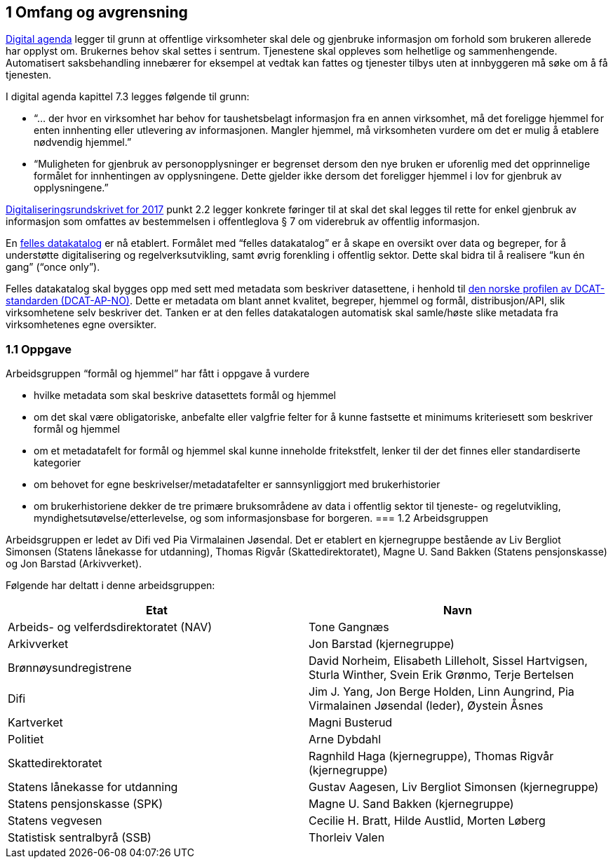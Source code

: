 == 1 Omfang og avgrensning

https://www.regjeringen.no/no/dokumenter/meld.-st.-27-20152016/id2483795/[Digital agenda] legger til grunn at offentlige virksomheter skal dele og gjenbruke informasjon om forhold som brukeren allerede har opplyst om. Brukernes behov skal settes i sentrum. Tjenestene skal oppleves som helhetlige og sammenhengende. Automatisert saksbehandling innebærer for eksempel at vedtak kan fattes og tjenester tilbys uten at innbyggeren må søke om å få tjenesten.

I digital agenda kapittel 7.3 legges følgende til grunn:

 * “... der hvor en virksomhet har behov for taushetsbelagt informasjon fra en annen virksomhet, må det foreligge hjemmel for enten innhenting eller utlevering av informasjonen. Mangler hjemmel, må virksomheten vurdere om det er mulig å etablere nødvendig hjemmel.”

 * “Muligheten for gjenbruk av personopplysninger er begrenset dersom den nye bruken er uforenlig med det opprinnelige formålet for innhentingen av opplysningene. Dette gjelder ikke dersom det foreligger hjemmel i lov for gjenbruk av opplysningene.”

https://www.regjeringen.no/no/dokumenter/digitaliseringsrundskrivet/id2522147/[Digitaliseringsrundskrivet for 2017] punkt 2.2 legger konkrete føringer til at skal det skal legges til rette for enkel gjenbruk av informasjon som omfattes av bestemmelsen i offentleglova § 7 om viderebruk av offentlig informasjon.

En https://fellesdatakatalog.brreg.no/[felles datakatalog] er nå etablert. Formålet med “felles datakatalog” er å skape en oversikt over data og begreper, for å understøtte digitalisering og regelverksutvikling, samt øvrig forenkling i offentlig sektor. Dette skal bidra til å realisere “kun én gang” (“once only”).

Felles datakatalog skal bygges opp med sett med metadata som beskriver datasettene, i henhold til https://doc.difi.no/dcat-ap-no/[den norske profilen av DCAT- standarden (DCAT-AP-NO)]. Dette er metadata om blant annet kvalitet, begreper, hjemmel og formål, distribusjon/API, slik virksomhetene selv beskriver det. Tanken er at den felles datakatalogen automatisk skal samle/høste slike metadata fra virksomhetenes egne oversikter.

=== 1.1 Oppgave

Arbeidsgruppen “formål og hjemmel” har fått i oppgave å vurdere

 * hvilke metadata som skal beskrive datasettets formål og hjemmel
 * om det skal være obligatoriske, anbefalte eller valgfrie felter for å kunne fastsette et minimums kriteriesett som beskriver formål og hjemmel
 * om et metadatafelt for formål og hjemmel skal kunne inneholde fritekstfelt, lenker til der det finnes eller standardiserte kategorier
 * om behovet for egne beskrivelser/metadatafelter er sannsynliggjort med brukerhistorier
 * om brukerhistoriene dekker de tre primære bruksområdene av data i offentlig sektor til tjeneste- og regelutvikling, myndighetsutøvelse/etterlevelse, og som informasjonsbase for borgeren.
=== 1.2 Arbeidsgruppen

Arbeidsgruppen er ledet av Difi ved Pia Virmalainen Jøsendal. Det er etablert en kjernegruppe bestående av Liv Bergliot Simonsen (Statens lånekasse for utdanning), Thomas Rigvår (Skattedirektoratet), Magne U. Sand Bakken (Statens pensjonskasse) og Jon Barstad (Arkivverket).

Følgende har deltatt i denne arbeidsgruppen:

|===
|*Etat*|*Navn*

|Arbeids- og velferdsdirektoratet (NAV)|Tone Gangnæs
|Arkivverket|Jon Barstad (kjernegruppe)
|Brønnøysundregistrene|David Norheim, Elisabeth Lilleholt, Sissel Hartvigsen, Sturla Winther, Svein Erik Grønmo, Terje Bertelsen
|Difi|Jim J. Yang, Jon Berge Holden, Linn Aungrind, Pia Virmalainen Jøsendal (leder), Øystein Åsnes
|Kartverket|Magni Busterud
|Politiet|Arne Dybdahl
|Skattedirektoratet|Ragnhild Haga (kjernegruppe), Thomas Rigvår (kjernegruppe)
|Statens lånekasse for utdanning|Gustav Aagesen, Liv Bergliot Simonsen (kjernegruppe)
|Statens pensjonskasse (SPK)|Magne U. Sand Bakken (kjernegruppe)
|Statens vegvesen|Cecilie H. Bratt, Hilde Austlid, Morten Løberg
|Statistisk sentralbyrå (SSB)|Thorleiv Valen
|===
